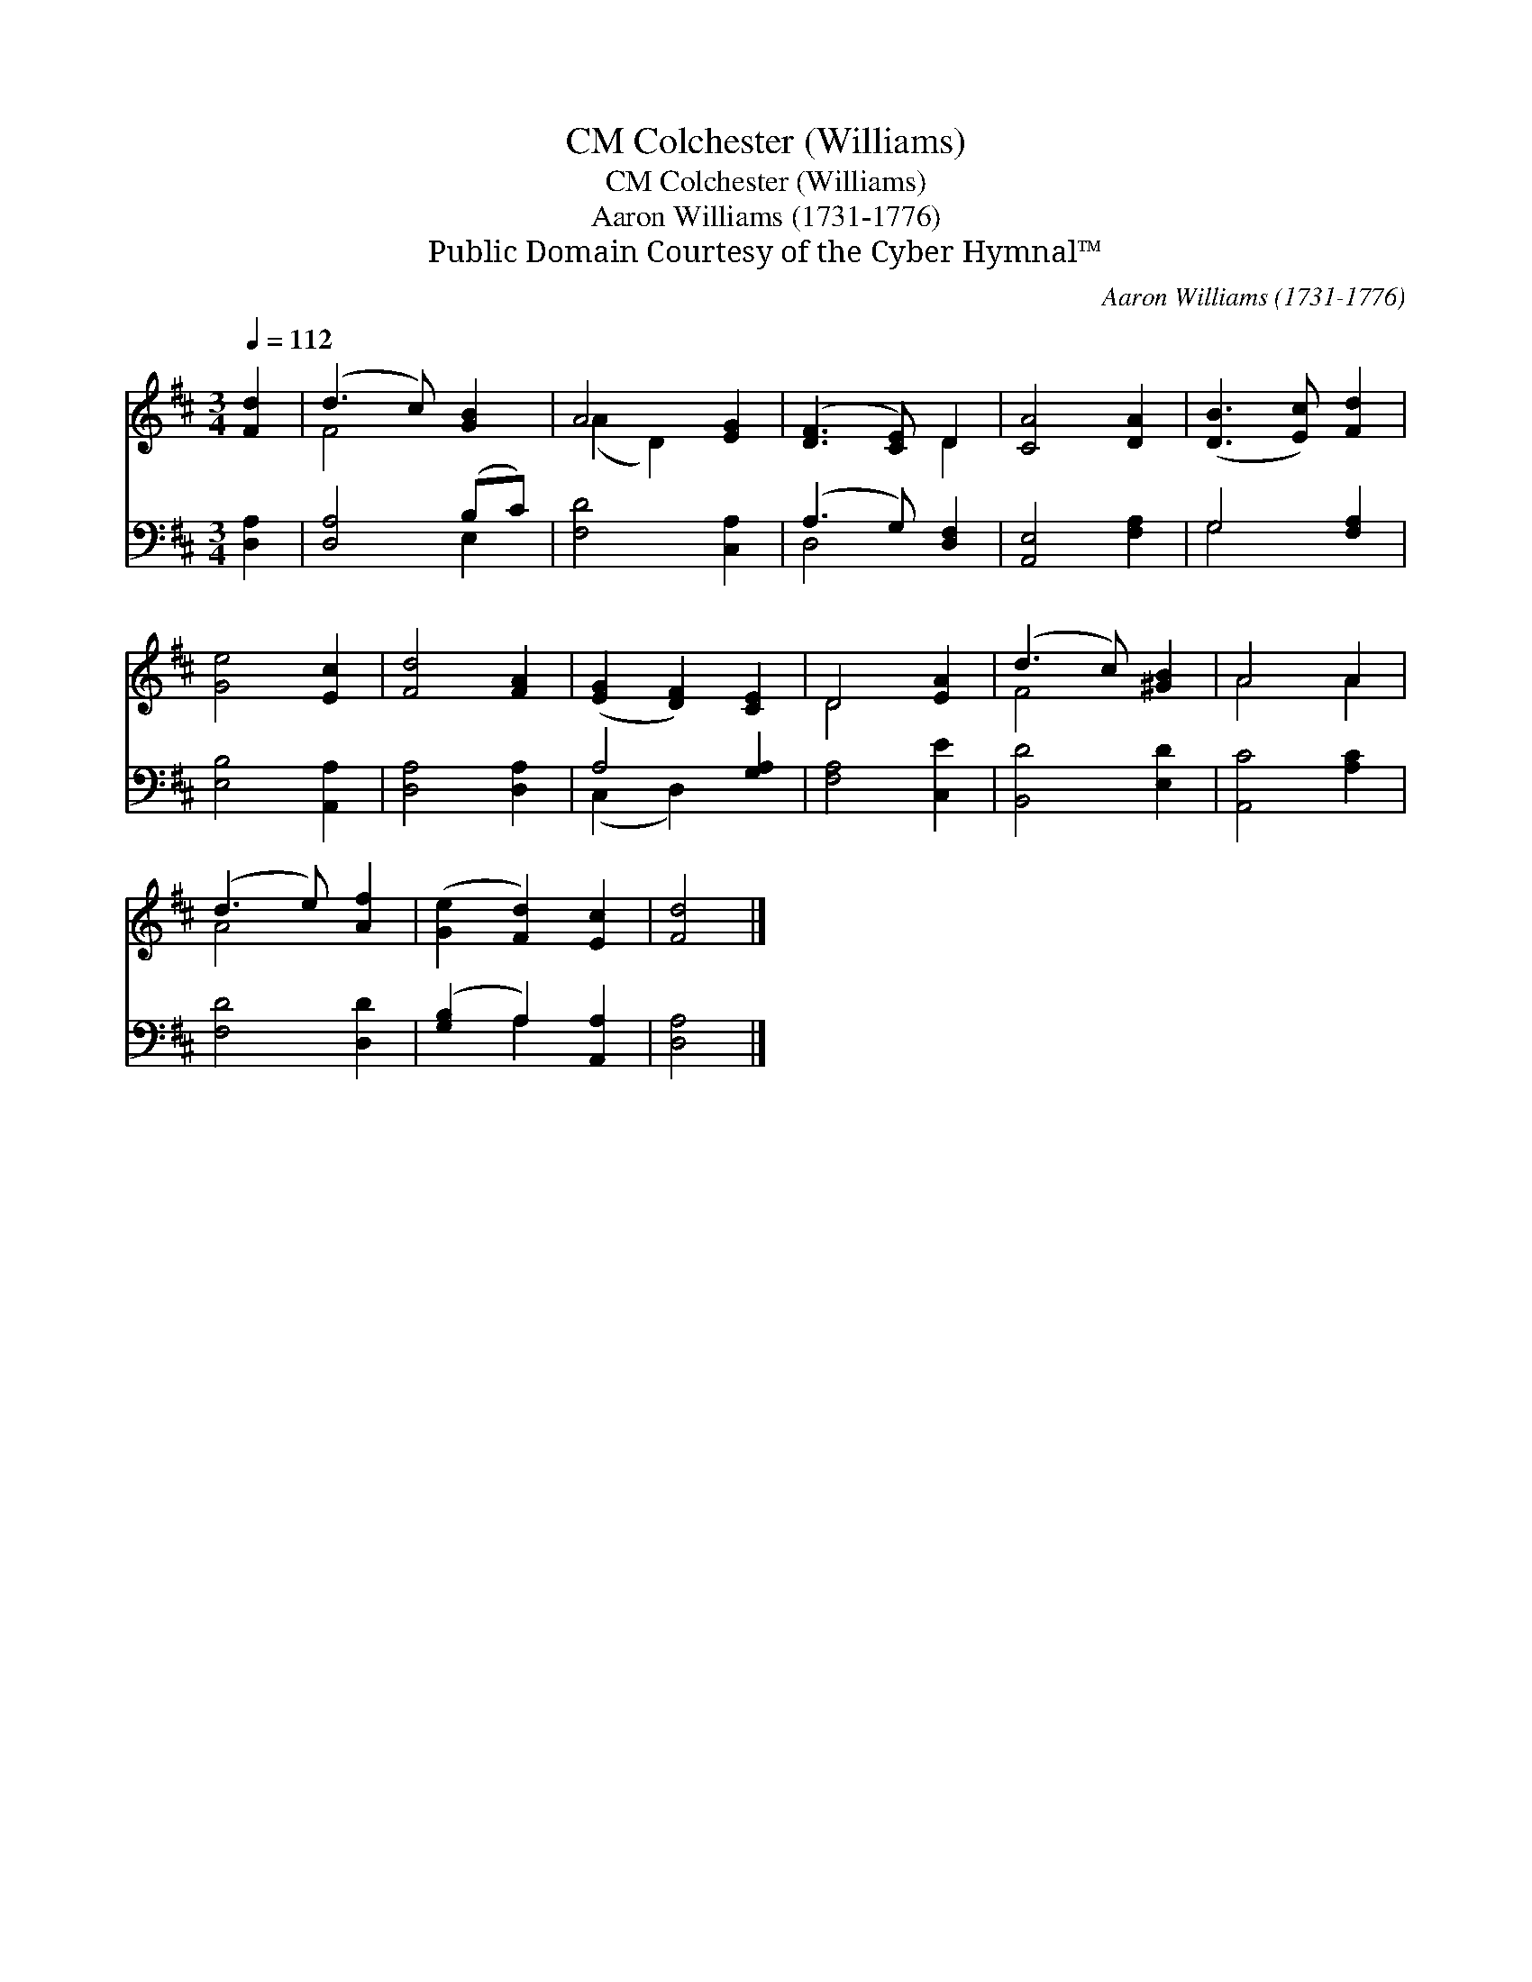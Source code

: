 X:1
T:Colchester (Williams), CM
T:Colchester (Williams), CM
T:Aaron Williams (1731-1776)
T:Public Domain Courtesy of the Cyber Hymnal™
C:Aaron Williams (1731-1776)
Z:Public Domain
Z:Courtesy of the Cyber Hymnal™
%%score ( 1 2 ) ( 3 4 )
L:1/8
Q:1/4=112
M:3/4
K:D
V:1 treble 
V:2 treble 
V:3 bass 
V:4 bass 
V:1
 [Fd]2 | (d3 c) [GB]2 | A4 [EG]2 | ([DF]3 [CE]) D2 | [CA]4 [DA]2 | ([DB]3 [Ec]) [Fd]2 | %6
 [Ge]4 [Ec]2 | [Fd]4 [FA]2 | ([EG]2 [DF]2) [CE]2 | D4 [EA]2 | (d3 c) [^GB]2 | A4 A2 | %12
 (d3 e) [Af]2 | ([Ge]2 [Fd]2) [Ec]2 | [Fd]4 |] %15
V:2
 x2 | F4 x2 | (A2 D2) x2 | x4 D2 | x6 | x6 | x6 | x6 | x6 | D4 x2 | F4 x2 | A4 A2 | A4 x2 | x6 | %14
 x4 |] %15
V:3
 [D,A,]2 | [D,A,]4 (B,C) | [F,D]4 [C,A,]2 | (A,3 G,) [D,F,]2 | [A,,E,]4 [F,A,]2 | G,4 [F,A,]2 | %6
 [E,B,]4 [A,,A,]2 | [D,A,]4 [D,A,]2 | A,4 [G,A,]2 | [F,A,]4 [C,E]2 | [B,,D]4 [E,D]2 | %11
 [A,,C]4 [A,C]2 | [F,D]4 [D,D]2 | ([G,B,]2 A,2) [A,,A,]2 | [D,A,]4 |] %15
V:4
 x2 | x4 E,2 | x6 | D,4 x2 | x6 | G,4 x2 | x6 | x6 | (C,2 D,2) x2 | x6 | x6 | x6 | x6 | x2 A,2 x2 | %14
 x4 |] %15

